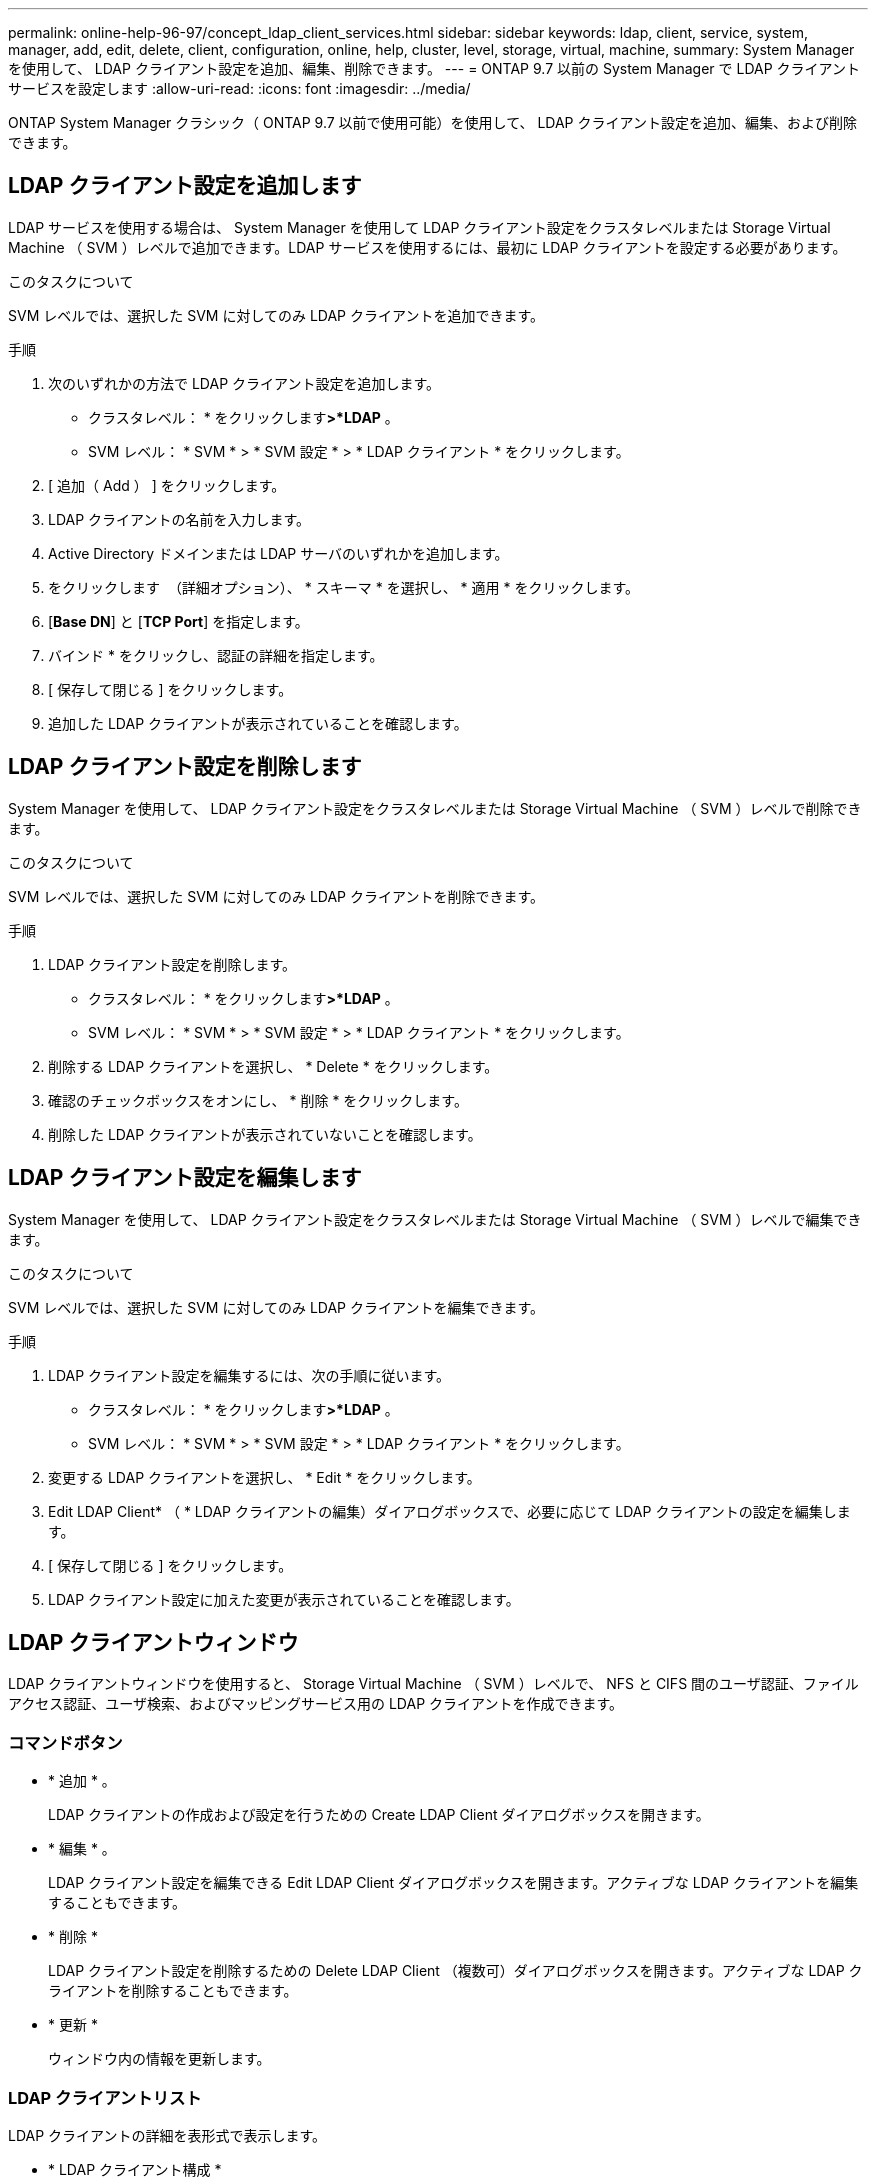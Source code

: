 ---
permalink: online-help-96-97/concept_ldap_client_services.html 
sidebar: sidebar 
keywords: ldap, client, service, system, manager, add, edit, delete, client, configuration, online, help, cluster, level, storage, virtual, machine, 
summary: System Manager を使用して、 LDAP クライアント設定を追加、編集、削除できます。 
---
= ONTAP 9.7 以前の System Manager で LDAP クライアントサービスを設定します
:allow-uri-read: 
:icons: font
:imagesdir: ../media/


[role="lead"]
ONTAP System Manager クラシック（ ONTAP 9.7 以前で使用可能）を使用して、 LDAP クライアント設定を追加、編集、および削除できます。



== LDAP クライアント設定を追加します

LDAP サービスを使用する場合は、 System Manager を使用して LDAP クライアント設定をクラスタレベルまたは Storage Virtual Machine （ SVM ）レベルで追加できます。LDAP サービスを使用するには、最初に LDAP クライアントを設定する必要があります。

.このタスクについて
SVM レベルでは、選択した SVM に対してのみ LDAP クライアントを追加できます。

.手順
. 次のいずれかの方法で LDAP クライアント設定を追加します。
+
** クラスタレベル： * をクリックしますimage:../media/advanced_options.gif[""]*>*LDAP* 。
** SVM レベル： * SVM * > * SVM 設定 * > * LDAP クライアント * をクリックします。


. [ 追加（ Add ） ] をクリックします。
. LDAP クライアントの名前を入力します。
. Active Directory ドメインまたは LDAP サーバのいずれかを追加します。
. をクリックします image:../media/advanced_options.gif[""] （詳細オプション）、 * スキーマ * を選択し、 * 適用 * をクリックします。
. [*Base DN*] と [*TCP Port*] を指定します。
. バインド * をクリックし、認証の詳細を指定します。
. [ 保存して閉じる ] をクリックします。
. 追加した LDAP クライアントが表示されていることを確認します。




== LDAP クライアント設定を削除します

System Manager を使用して、 LDAP クライアント設定をクラスタレベルまたは Storage Virtual Machine （ SVM ）レベルで削除できます。

.このタスクについて
SVM レベルでは、選択した SVM に対してのみ LDAP クライアントを削除できます。

.手順
. LDAP クライアント設定を削除します。
+
** クラスタレベル： * をクリックしますimage:../media/advanced_options.gif[""]*>*LDAP* 。
** SVM レベル： * SVM * > * SVM 設定 * > * LDAP クライアント * をクリックします。


. 削除する LDAP クライアントを選択し、 * Delete * をクリックします。
. 確認のチェックボックスをオンにし、 * 削除 * をクリックします。
. 削除した LDAP クライアントが表示されていないことを確認します。




== LDAP クライアント設定を編集します

System Manager を使用して、 LDAP クライアント設定をクラスタレベルまたは Storage Virtual Machine （ SVM ）レベルで編集できます。

.このタスクについて
SVM レベルでは、選択した SVM に対してのみ LDAP クライアントを編集できます。

.手順
. LDAP クライアント設定を編集するには、次の手順に従います。
+
** クラスタレベル： * をクリックしますimage:../media/advanced_options.gif[""]*>*LDAP* 。
** SVM レベル： * SVM * > * SVM 設定 * > * LDAP クライアント * をクリックします。


. 変更する LDAP クライアントを選択し、 * Edit * をクリックします。
. Edit LDAP Client* （ * LDAP クライアントの編集）ダイアログボックスで、必要に応じて LDAP クライアントの設定を編集します。
. [ 保存して閉じる ] をクリックします。
. LDAP クライアント設定に加えた変更が表示されていることを確認します。




== LDAP クライアントウィンドウ

LDAP クライアントウィンドウを使用すると、 Storage Virtual Machine （ SVM ）レベルで、 NFS と CIFS 間のユーザ認証、ファイルアクセス認証、ユーザ検索、およびマッピングサービス用の LDAP クライアントを作成できます。



=== コマンドボタン

* * 追加 * 。
+
LDAP クライアントの作成および設定を行うための Create LDAP Client ダイアログボックスを開きます。

* * 編集 * 。
+
LDAP クライアント設定を編集できる Edit LDAP Client ダイアログボックスを開きます。アクティブな LDAP クライアントを編集することもできます。

* * 削除 *
+
LDAP クライアント設定を削除するための Delete LDAP Client （複数可）ダイアログボックスを開きます。アクティブな LDAP クライアントを削除することもできます。

* * 更新 *
+
ウィンドウ内の情報を更新します。





=== LDAP クライアントリスト

LDAP クライアントの詳細を表形式で表示します。

* * LDAP クライアント構成 *
+
指定した LDAP クライアント設定の名前を表示します。

* * Storage Virtual Machine *
+
LDAP クライアント設定ごとに SVM の名前を表示します。

* * スキーマ *
+
LDAP クライアントごとにスキーマを表示します。

* * 最小バインドレベル *
+
LDAP クライアントごとに最小バインドレベルを表示します。

* * Active Directory ドメイン *
+
LDAP クライアント設定ごとに Active Directory ドメインを表示します。

* * LDAP サーバ *
+
LDAP クライアント設定ごとに LDAP サーバを表示します。

* * 優先される Active Directory サーバ *
+
LDAP クライアント設定ごとに優先される Active Directory サーバを表示します。



* 関連情報 *

xref:concept_ldap.adoc[LDAP]
